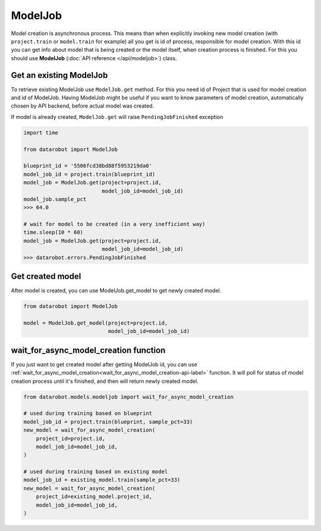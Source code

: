 ########
ModelJob
########

Model creation is asynchronous process. This means than when explicitly invoking
new model creation (with ``project.train`` or ``model.train`` for example) all you get
is id of process, responsible for model creation. With this id you can
get info about model that is being created or the model itself, when
creation process is finished. For this you should use **ModelJob**
(:doc:`API reference </api/modeljob>`) class.

Get an existing ModelJob
************************

To retrieve existing ModelJob use ``ModelJob.get`` method.
For this you need id of Project that is used for model
creation and id of ModelJob. Having ModelJob might be useful if you want to
know parameters of model creation, automatically chosen by API backend,
before actual model was created.

If model is already created, ``ModelJob.get`` will raise ``PendingJobFinished``
exception

.. code-block:: python

    import time

    from datarobot import ModelJob

    blueprint_id = '5506fcd38bd88f5953219da0'
    model_job_id = project.train(blueprint_id)
    model_job = ModelJob.get(project=project.id,
                             model_job_id=model_job_id)
    model_job.sample_pct
    >>> 64.0

    # wait for model to be created (in a very inefficient way)
    time.sleep(10 * 60)
    model_job = ModelJob.get(project=project.id,
                             model_job_id=model_job_id)
    >>> datarobot.errors.PendingJobFinished

Get created model
*****************

After model is created, you can use ModelJob.get_model to get newly
created model.

.. code-block:: python

    from datarobot import ModelJob

    model = ModelJob.get_model(project=project.id,
                               model_job_id=model_job_id)

.. _wait_for_async_model_creation-label:

wait_for_async_model_creation function
**************************************
If you just want to get created model after getting ModelJob id, you
can use :ref:`wait_for_async_model_creation<wait_for_async_model_creation-api-label>` function.
It will poll for status of model creation process until it's finished, and
then will return newly created model.

.. code-block:: python

    from datarobot.models.modeljob import wait_for_async_model_creation

    # used during training based on blueprint
    model_job_id = project.train(blueprint, sample_pct=33)
    new_model = wait_for_async_model_creation(
        project_id=project.id,
        model_job_id=model_job_id,
    )

    # used during training based on existing model
    model_job_id = existing_model.train(sample_pct=33)
    new_model = wait_for_async_model_creation(
        project_id=existing_model.project_id,
        model_job_id=model_job_id,
    )
